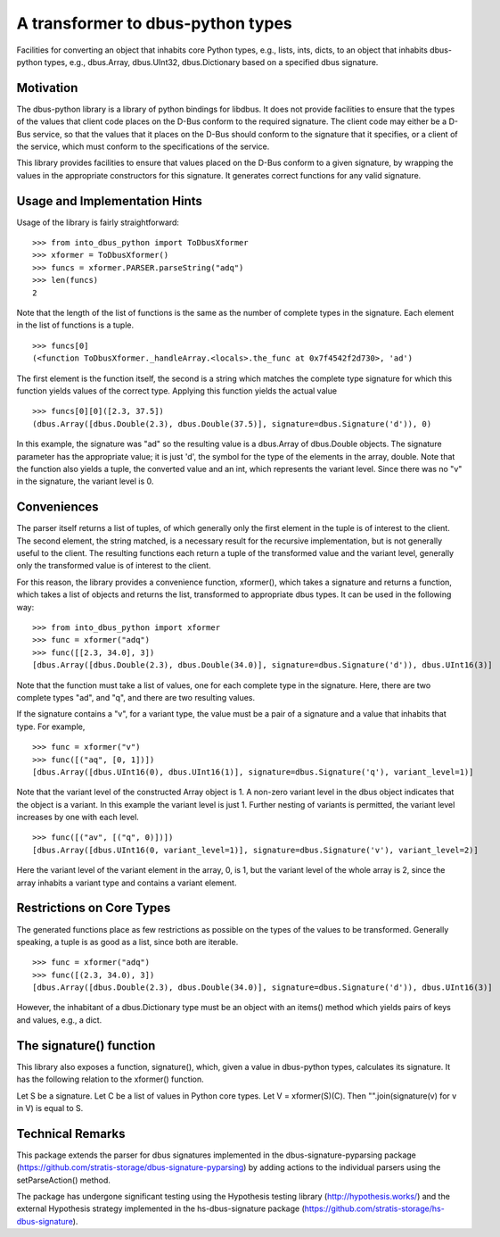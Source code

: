 A transformer to dbus-python types
==================================

Facilities for converting an object that inhabits core Python types, e.g.,
lists, ints, dicts, to an object that inhabits dbus-python types, e.g.,
dbus.Array, dbus.UInt32, dbus.Dictionary based on a specified dbus signature.

Motivation
----------

The dbus-python library is a library of python bindings for libdbus. It does
not provide facilities to ensure that the types of the values that client code
places on the D-Bus conform to the required signature. The client code may
either be a D-Bus service, so that the values that it places on the D-Bus
should conform to the signature that it specifies, or a client of the service,
which must conform to the specifications of the service.

This library provides facilities to ensure that values placed on the D-Bus
conform to a given signature, by wrapping the values in the appropriate
constructors for this signature. It generates correct functions for any
valid signature.

Usage and Implementation Hints
------------------------------

Usage of the library is fairly straightforward::

   >>> from into_dbus_python import ToDbusXformer
   >>> xformer = ToDbusXformer()
   >>> funcs = xformer.PARSER.parseString("adq")
   >>> len(funcs)
   2

Note that the length of the list of functions is the same as the number of
complete types in the signature. Each element in the list of functions is
a tuple. ::

    >>> funcs[0]
    (<function ToDbusXformer._handleArray.<locals>.the_func at 0x7f4542f2d730>, 'ad')

The first element is the function itself, the second is a string which
matches the complete type signature for which this function yields values of
the correct type. Applying this function yields the actual value ::

    >>> funcs[0][0]([2.3, 37.5])
    (dbus.Array([dbus.Double(2.3), dbus.Double(37.5)], signature=dbus.Signature('d')), 0)

In this example, the signature was "ad" so the resulting value is a dbus.Array
of dbus.Double objects. The signature parameter has the appropriate value;
it is just 'd', the symbol for the type of the elements in the array,
double. Note that the function also yields a tuple, the converted value and
an int, which represents the variant level. Since there was no "v" in the
signature, the variant level is 0.

Conveniences
------------
The parser itself returns a list of tuples, of which generally only the first
element in the tuple is of interest to the client. The second element, the
string matched, is a necessary result for the recursive implementation,
but is not generally useful to the client. The resulting functions each
return a tuple of the transformed value and the variant level, generally only
the transformed value is of interest to the client.

For this reason, the library provides a convenience function, xformer(),
which takes a signature and returns a function, which takes a list of objects
and returns the list, transformed to appropriate dbus types. It can be used
in the following way::

    >>> from into_dbus_python import xformer
    >>> func = xformer("adq")
    >>> func([[2.3, 34.0], 3])
    [dbus.Array([dbus.Double(2.3), dbus.Double(34.0)], signature=dbus.Signature('d')), dbus.UInt16(3)]

Note that the function must take a list of values, one for each complete type
in the signature. Here, there are two complete types "ad", and "q", and there
are two resulting values.

If the signature contains a "v", for a variant type, the value must be a pair
of a signature and a value that inhabits that type. For example, ::

    >>> func = xformer("v")
    >>> func([("aq", [0, 1])])
    [dbus.Array([dbus.UInt16(0), dbus.UInt16(1)], signature=dbus.Signature('q'), variant_level=1)]

Note that the variant level of the constructed Array object is 1. A non-zero
variant level in the dbus object indicates that the object is a variant.
In this example the variant level is just 1. Further nesting of variants is
permitted, the variant level increases by one with each level. ::

    >>> func([("av", [("q", 0)])])
    [dbus.Array([dbus.UInt16(0, variant_level=1)], signature=dbus.Signature('v'), variant_level=2)]

Here the variant level of the variant element in the array, 0, is 1, but the
variant level of the whole array is 2, since the array inhabits a variant type
and contains a variant element.

Restrictions on Core Types
--------------------------
The generated functions place as few restrictions as possible on the types
of the values to be transformed. Generally speaking, a tuple is as good as a
list, since both are iterable. ::

    >>> func = xformer("adq")
    >>> func([(2.3, 34.0), 3])
    [dbus.Array([dbus.Double(2.3), dbus.Double(34.0)], signature=dbus.Signature('d')), dbus.UInt16(3)]

However, the inhabitant of a dbus.Dictionary type must be an object with an
items() method which yields pairs of keys and values, e.g., a dict.

The signature() function
------------------------
This library also exposes a function, signature(), which, given a value in
dbus-python types, calculates its signature. It has the following relation
to the xformer() function.

Let S be a signature. Let C be a list of values in Python core types.
Let V = xformer(S)(C). Then "".join(signature(v) for v in V) is equal to S.

Technical Remarks
-----------------

This package extends the parser for dbus signatures implemented in the
dbus-signature-pyparsing package
(https://github.com/stratis-storage/dbus-signature-pyparsing)
by adding actions to the individual parsers using the setParseAction() method.

The package has undergone significant testing using the Hypothesis testing
library (http://hypothesis.works/) and the external Hypothesis strategy
implemented in the hs-dbus-signature package
(https://github.com/stratis-storage/hs-dbus-signature).
